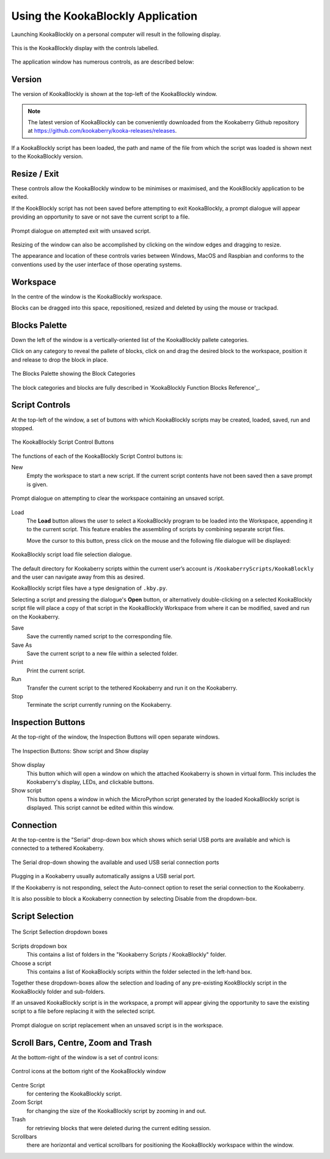 Using the KookaBlockly Application
==================================

Launching KookaBlockly on a personal computer will result in the following display.

.. figure:: images/kookablockly-display.png
   :width: 100%
   :align: center
   :alt: KookaBlockly Canvas

   This is the KookaBlockly display with the controls labelled. 

The application window has numerous controls, as are described below:

Version
-------

The version of KookaBlockly is shown at the top-left of the KookaBlockly window.

.. Note::
  
   The latest version of KookaBlockly can be conveniently downloaded from the Kookaberry Github repository at https://github.com/kookaberry/kooka-releases/releases.

If a KookaBlockly script has been loaded, the path and name of the file from which the script was loaded is shown next to the KookaBlockly version.

Resize / Exit
-------------

These controls allow the KookaBlockly window to be minimises or maximised, and the KookBlockly application to be exited.

If the KookBlockly script has not been saved before attempting to exit KookaBlockly, a prompt dialogue will appear providing an opportunity to save or not save the current script to a file.

.. figure:: images/unsaved-exit-prompt.png
   :width: 200
   :align: center

   Prompt dialogue on attempted exit with unsaved script. 


Resizing of the window can also be accomplished by clicking on the window edges and dragging to resize.

The appearance and location of these controls varies between Windows, MacOS and Raspbian and conforms to the conventions used by the user interface of those operating systems. 

Workspace
---------

In the centre of the window is the KookaBlockly workspace.  

Blocks can be dragged into this space, repositioned, resized and deleted by using the mouse or trackpad.

Blocks Palette
--------------

Down the left of the window is a vertically-oriented list of the KookaBlockly pallete categories. 

Click on any category to reveal the pallete of blocks, click on and drag the desired block to the workspace, position it and release to drop the block in place.


.. figure:: images/blocks-palette.png
   :width: 100
   :align: center

   The Blocks Palette showing the Block Categories

The block categories and blocks are fully described in 'KookaBlockly Function Blocks Reference'_.

Script Controls
---------------

At the top-left of the window, a set of buttons with which KookaBlockly scripts may be created, loaded, saved, run and stopped.


.. figure:: images/script-control-buttons.png
   :width: 500
   :align: center

   The KookaBlockly Script Control Buttons

The functions of each of the KookaBlockly Script Control buttons is:

New
  Empty the workspace to start a new script. If the current script contents have not been saved then a save prompt is given.

.. figure:: images/unsaved-new-prompt.png
   :width: 200
   :align: center

   Prompt dialogue on attempting to clear the workspace containing an unsaved script. 


Load
  The **Load** button allows the user to select a KookaBlockly program to be loaded into the Workspace, appending it to the current script.  This feature enables the assembling of scripts by combining separate script files.

  Move the cursor to this button, press click on the mouse and the following file dialogue will be displayed:

.. figure:: images/kblockly-load-dialogue.png
   :width: 500
   :align: center

   KookaBlockly script load file selection dialogue. 


The default directory for Kookaberry scripts within the current user’s account is ``/KookaberryScripts/KookaBlockly`` and the user can navigate away from this as desired.  

KookaBlockly script files have a type designation of ``.kby.py``.

Selecting a script and pressing the dialogue's **Open** button, or alternatively double-clicking on a selected KookaBlockly script file will place a copy of that script in the KookaBlockly Workspace from where it can be modified, saved and run on the Kookaberry.

.. Important!::
    
   When assembling scripts in this way, the name of the last loaded file becomes the default for saving the script.  If the script is intended to be saved into a new or differently-named file then use the **Save As** button to identify the file.

Save 
  Save the currently named script to the corresponding file.

Save As
  Save the current script to a new file within a selected folder.

Print
  Print the current script.

Run
  Transfer the current script to the tethered Kookaberry and run it on the Kookaberry.

Stop
  Terminate the script currently running on the Kookaberry.


Inspection Buttons
------------------

At the top-right of the window, the Inspection Buttons will open separate windows.


.. figure:: images/show-script-display-buttons.png
   :width: 250
   :align: center

   The Inspection Buttons: Show script and Show display

Show display
  This button which will open a window on which the attached Kookaberry is shown in virtual form.  This includes the Kookaberry's display, LEDs, and clickable buttons.

Show script
  This button opens a window in which the MicroPython script generated by the loaded KookaBlockly script is displayed.  This script cannot be edited within this window.

Connection
----------

At the top-centre is the "Serial" drop-down box which shows which serial USB ports are available and which is connected to a tethered Kookaberry.


.. figure:: images/serial-dropdown.png
   :width: 300
   :align: center

   The Serial drop-down showing the available and used USB serial connection ports

Plugging in a Kookaberry usually automatically assigns a USB serial port.

If the Kookaberry is not responding, select the Auto-connect option to reset the serial connection to the Kookaberry.

It is also possible to block a Kookaberry connection by selecting Disable from the dropdown-box.

Script Selection
----------------

.. figure:: images/scripts-dropdowns.png
   :width: 500
   :align: center

   The Script Sellection dropdown boxes


Scripts dropdown box
  This contains a list of folders in the "Kookaberry Scripts / KookaBlockly" folder.  

Choose a script
  This contains a list of KookaBlockly scripts within the folder selected in the left-hand box.  

Together these dropdown-boxes allow the selection and loading of any pre-existing KookBlockly script in the KookaBlockly folder and sub-folders.

If an unsaved KookaBlockly script is in the workspace, a prompt will appear giving the opportunity to save the existing script to a file before replacing it with the selected script.

.. figure:: images/unsaved-script-load.png
   :width: 200
   :align: center

   Prompt dialogue on script replacement when an unsaved script is in the workspace. 




Scroll Bars, Centre, Zoom and Trash
-----------------------------------

At the bottom-right of the window is a set of control icons:

.. figure:: images/workspace-zoom-trash-scrollbars.png
   :width: 400
   :align: center

   Control icons at the bottom right of the KookaBlockly window

Centre Script
  for centering the KookaBlockly script.

Zoom Script
  for changing the size of the KookaBlockly script by zooming in and out.

Trash
  for retrieving blocks that were deleted during the current editing session.  

Scrollbars
  there are horizontal and vertical scrollbars for positioning the KookaBlockly workspace within the window.


 